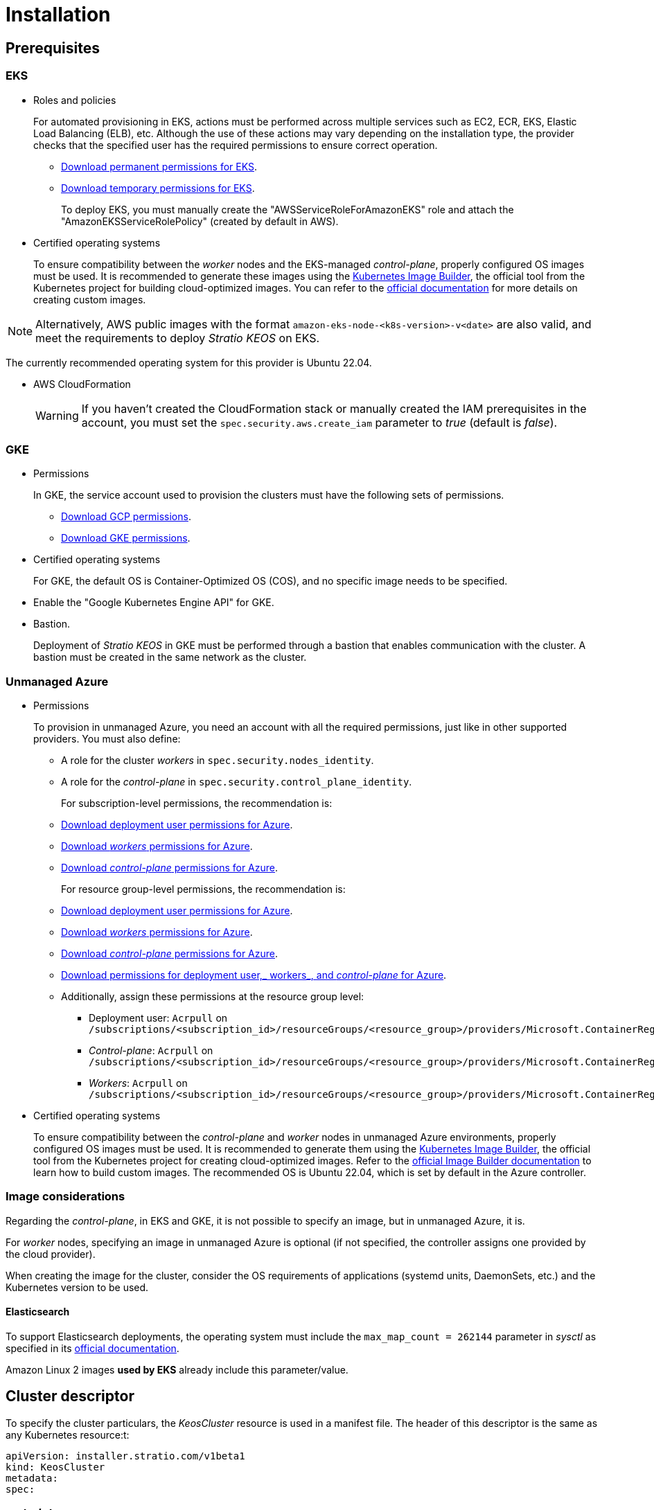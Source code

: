 = Installation

== Prerequisites

=== EKS

* Roles and policies
+
For automated provisioning in EKS, actions must be performed across multiple services such as EC2, ECR, EKS, Elastic Load Balancing (ELB), etc. Although the use of these actions may vary depending on the installation type, the provider checks that the specified user has the required permissions to ensure correct operation.
+
** xref:attachment$stratio-eks-policy.json[Download permanent permissions for EKS].
** xref:attachment$stratio-aws-temp-policy.json[Download temporary permissions for EKS].
+
To deploy EKS, you must manually create the "AWSServiceRoleForAmazonEKS" role and attach the "AmazonEKSServiceRolePolicy" (created by default in AWS).

* Certified operating systems
+
To ensure compatibility between the _worker_ nodes and the EKS-managed _control-plane_, properly configured OS images must be used. It is recommended to generate these images using the https://github.com/kubernetes-sigs/image-builder[Kubernetes Image Builder], the official tool from the Kubernetes project for building cloud-optimized images. You can refer to the https://image-builder.sigs.k8s.io/[official documentation] for more details on creating custom images.

NOTE: Alternatively, AWS public images with the format `amazon-eks-node-<k8s-version>-v<date>` are also valid, and meet the requirements to deploy _Stratio KEOS_ on EKS.

The currently recommended operating system for this provider is Ubuntu 22.04.

* AWS CloudFormation
+
WARNING: If you haven’t created the CloudFormation stack or manually created the IAM prerequisites in the account, you must set the `spec.security.aws.create_iam` parameter to _true_ (default is _false_).

=== GKE

* Permissions
+
In GKE, the service account used to provision the clusters must have the following sets of permissions.
+
** xref:attachment$stratio-gcp-permissions.list[Download GCP permissions].
** xref:attachment$stratio-gke-permissions.list[Download GKE permissions].

* Certified operating systems
+
For GKE, the default OS is Container-Optimized OS (COS), and no specific image needs to be specified.

* Enable the "Google Kubernetes Engine API" for GKE.
* Bastion.
+
Deployment of _Stratio KEOS_ in GKE must be performed through a bastion that enables communication with the cluster. A bastion must be created in the same network as the cluster.

=== Unmanaged Azure

* Permissions
+
To provision in unmanaged Azure, you need an account with all the required permissions, just like in other supported providers. You must also define:
+
** A role for the cluster _workers_ in `spec.security.nodes_identity`.
** A role for the _control-plane_ in `spec.security.control_plane_identity`.
+
For subscription-level permissions, the recommendation is:
+
** xref:attachment$stratio-azure-role.json[Download deployment user permissions for Azure].
** xref:attachment$stratio-azure-nodes-role.json[Download _workers_ permissions for Azure].
** xref:attachment$stratio-azure-cp-role.json[Download _control-plane_ permissions for Azure].
+
For resource group-level permissions, the recommendation is:
+
** xref:attachment$stratio-azure-role-rg.json[Download deployment user permissions for Azure].
** xref:attachment$stratio-azure-nodes-role-rg.json[Download _workers_ permissions for Azure].
** xref:attachment$stratio-azure-cp-role-rg.json[Download _control-plane_ permissions for Azure].
** xref:attachment$stratio-azure-acr.json[Download permissions for deployment user,_ workers_, and _control-plane_ for Azure].
** Additionally, assign these permissions at the resource group level:
*** Deployment user: `Acrpull` on `/subscriptions/<subscription_id>/resourceGroups/<resource_group>/providers/Microsoft.ContainerRegistry/registries/<acr_name>`
*** _Control-plane_: `Acrpull` on `/subscriptions/<subscription_id>/resourceGroups/<resource_group>/providers/Microsoft.ContainerRegistry/registries/<acr_name>`
*** _Workers_: `Acrpull` on `/subscriptions/<subscription_id>/resourceGroups/<resource_group>/providers/Microsoft.ContainerRegistry/registries/<acr_name>`
+
* Certified operating systems
+
To ensure compatibility between the _control-plane_ and _worker_ nodes in unmanaged Azure environments, properly configured OS images must be used. It is recommended to generate them using the https://github.com/kubernetes-sigs/image-builder[Kubernetes Image Builder], the official tool from the Kubernetes project for creating cloud-optimized images. Refer to the https://image-builder.sigs.k8s.io/[official Image Builder documentation] to learn how to build custom images.
The recommended OS is Ubuntu 22.04, which is set by default in the Azure controller.

=== Image considerations

Regarding the _control-plane_, in EKS and GKE, it is not possible to specify an image, but in unmanaged Azure, it is.

For _worker_ nodes, specifying an image in unmanaged Azure is optional (if not specified, the controller assigns one provided by the cloud provider).

When creating the image for the cluster, consider the OS requirements of applications (systemd units, DaemonSets, etc.) and the Kubernetes version to be used.

==== Elasticsearch

To support Elasticsearch deployments, the operating system must include the `max_map_count = 262144` parameter in _sysctl_ as specified in its https://www.elastic.co/guide/en/elasticsearch/reference/current/vm-max-map-count.html[official documentation].

Amazon Linux 2 images *used by EKS* already include this parameter/value.

== Cluster descriptor

To specify the cluster particulars, the _KeosCluster_ resource is used in a manifest file. The header of this descriptor is the same as any Kubernetes resource:t:

[source,yaml]
----
apiVersion: installer.stratio.com/v1beta1
kind: KeosCluster
metadata:
spec:
----

=== _metadata_

The _metadata_ of the _KeosCluster_ resource comprises the following fields:

[cols="1,4,2,1"]
|===
^|Name ^|Description ^|Example ^|Optional

|_name_
|Name of the cluster.
|my-cluster
|No
|===

=== _spec_

The _spec_ field of the _KeosCluster_ resource includes these parameters:

[cols="1,1,4,2,1,1"]
|===
^|Name ^|Type ^|Description ^|Example ^|Optional ^|Default

|<<control_plane, _control++_++plane_>>
|Object
|Configuration for the Kubernetes _control-plane_.
|See <<descriptor_example, example descriptor>>
|No
|-

|<<credentials, _credentials_>>
|Object
|Cloud provider credentials used during provisioning.
|See <<descriptor_example, example descriptor>>
|Not required on first run.
|-

|<<deploy_autoscaler, _deploy++_++autoscaler_>>
|Boolean
|Whether to deploy the cluster‑autoscaler in the cluster.
|See <<descriptor_example, example descriptor>>
|Yes
|_true_.

|<<dns, dns>>
|Object
|External DNS configuration for _Stratio KEOS_.
|See <<descriptor_example, example descriptor>>
|Yes
|_manage++_++zone_ default is _true_.

|_docker++_++registries_
|Array
|List of Docker registries accessible from nodes.
|See <<descriptor_example, example descriptor>>
|No
|-

|_external++_++domain_
|String
|External domain accessible outside the cluster.
|See <<descriptor_example, example descriptor>>
|No
|-

|_helm++_++repository_
|Object
|Helm repository to install Stratio charts.
|See <<descriptor_example, example descriptor>>
|No
|-

|_infra++_++provider_
|String
|Name of the cloud provider (AWS, GCP, or Azure).
|aws
|No
|-

|_k8s++_++version_
|String
|Kubernetes version for the cluster. Must be compatible with the cloud provider and _Stratio KEOS_. Note: EKS ignores the patch version.
|v1.26.8
|No
|-

|<<keos, _keos_>>
|Object
|Parameters for installing _Stratio KEOS_.
|See <<descriptor_example, example descriptor>>
|No
|-

|<<networks, _networks_>>
|Object
|Identifiers of pre‑created infrastructure.
|See <<descriptor_example, example descriptor>>
|Sí
|-

|_region_
|String
|Cloud provider region used for provisioning.
|eu-west-1
|No
|-

|<<security, _security_>>
|Object
|Identity and access control configuration, provider‑specific.
|See <<descriptor_example, example descriptor>>
|Azure (No) AWS (Sí) GCP (Sí)
|-

|_storageclass_
|Object
|Default _StorageClass_ configuration for the cluster.
|See <<descriptor_example, example descriptor>>
|Sí
|-

|<<worker_nodes, _worker++_++nodes_>>
|Array
|Worker node group configurations.
|See <<descriptor_example, example descriptor>>
|No
|-
|===

=== Credentials

On the first run, cloud provider credentials for provisioning must be specified here.

These secrets are encrypted with a passphrase provided during provisioning in the _secrets.yml_ file, and the credentials section is removed from the descriptor. For subsequent runs, the passphrase is requested to decrypt the secrets file and retrieve the credentials.

The following credentials fields are considered provisioning secrets:

[cols="1,4,2,1"]
|===
^|Name ^|Description ^|Example ^|Optional

|_aws_
|Credentials for AWS access.
|See <<descriptor_example, example descriptor>>
|No

|_azure_
|Credentials for Azure access.
|See <<descriptor_example, example descriptor>>
|Not

|_gke_
|Credentials for GKE access.
|See <<descriptor_example, example descriptor>>
|No

|_github++_++token_
|GitHub token. It can be a fine‑grained or classic token, and no special permissions are needed. To generate one: 'Settings' → 'Developer settings' → 'Personal access tokens'.
|_github++_++pat++_++11APW_
|Yes

|_docker++_++registries_
|Docker registries accessible by the nodes. Authentication is not needed on EKS, as it uses user credentials automatically.
|See <<descriptor_example, example descriptor>>
|Yes, for unauthenticated registries.

|_helm++_++repository_
|Helm repository for Stratio charts. Authentication is optional if the repository is public.
|See <<descriptor_example, example descriptor>>
|Yes, for unauthenticated repositories.
|===

=== Credentials for registries and repositories

Credentials must be provided for Docker registries and Helm repositories that require authentication.

==== Docker registry credentials

[cols="1,4,2,1"]
|===
^|Name ^|Description ^|Example ^|Optional

|_url_
|URL of the Docker registry requiring authentication.
|registry.example.com/org/repo
|No

|_user_
|Username for the Docker registry.
|user
|No

|_pass_
|Password for the Docker registry.
|password
|No
|===

==== Helm repository credentials

[cols="1,4,2,1"]
|===
^|Name ^|Description ^|Example ^|Optional

|_url_
|URL of the Helm repository requiring authentication.
|https://charts.example.com
|No

|_user_
|Username for the Helm repository.
|user
|No

|_pass_
|Password for the Helm repository.
|password
|No
|===

NOTE: Any change in _spec.credentials_ must include all necessary credentials in the descriptor and delete the previous _secrets.yml_ file.

=== Security

The 'security' section centralizes identity and access control settings for cluster resources, adapted to each cloud provider. It allows specifying identities for both _control-plane_ and nodes, and includes AWS and GCP-specific options.

[cols="1,4,2,1,1"]
|===
^|Name ^|Description ^|Example ^|Optional ^|Provider

|_control++_++plane++_++identity_
|Identity (role, service account, etc.) used by the cluster _control‑plane_.
|/subscriptions/6e2a38cd-../stratio-control-plane
|No
|Azure

|_nodes++_++identity_
|Identity used by _worker_ nodes (role, service account, etc.). +
In GKE, this is the default node service account.
|/subscriptions/6e2a38cd-../stratio-nodes/gke-node-sa@my-project-id.iam.gserviceaccount.com
|No/Yes
|Azure/GCP

|_aws.create++_++iam_
|Whether to create IAM resources specific to the cluster during provisioning.
|false
|Yes (default: _false_)
|AWS

|_gcp.scopes_
|List of scopes available to the node service account, controlling access to GCP services.
a|

[source,yaml]
----
scopes:
  - https://www.googleapis.com/auth/userinfo.email
  - https://www.googleapis.com/auth/cloud-platform
----

|Yes
|GCP
|===

=== Docker repositories

You must specify which Docker registries will be used during installation. This section allows configuring the registry URL, type, and whether authentication is required.

[cols="1,4,2,1"]
|===
^|Name ^|Description ^|Example ^|Optional

| _auth++_++required_
| Indicates if authentication is required.
| _false_
| No.

| _type_
| Docker registry type.
| acr, ecr, gar, gcr, generic
| No

| _url_
| Registry URL.
| AABBCC.dkr.ecr.eu-west-1.amazonaws.com/keos
| No

| _keos++_++registry_
| Indicates if this registry is used for _Stratio KEOS_ images.
| _true_
| No (at least one must be marked _true_).
|===

=== Using `role_arn` in the credentials descriptor

You can also define `role_arn` directly in the credentials descriptor to automatically use the _assume role_:

[source,yaml]
----
credentials:
  aws:
    role_arn: arn:aws:iam::<accountID>:role/my-aws-role
----

NOTE: This parameter is optional. The _assume role_ method will only be used if `role_arn` is defined in the descriptor.

NOTE: The prerequisites are the same as those listed in the xref:operations-manual:operations-manual.adoc#_prerequisites[Enable _assume role_ authorization in AWS for an EKS cluster] section of the operations manual.

=== Helm repository

As a prerequisite, you must indicate the Helm repository from which the _Cluster Operator_ chart can be retrieved. This section allows specifying the repository URL, type, and whether it's authenticated.

[cols="1,4,2,1"]
|===
^|Name ^|Description ^|Example ^|Optional

| _auth++_++required_
| Indicates if the repository is authenticated.
| _false_
| Yes. Default: _false_.

| _url_
| Repository URL.
| *OCI registries*: oci://stratioregistry.azurecr.io/helm-repository-example +
*HTTPS registries*: https://[IP]:8080
| No

| _type_
| Repository type.
| generic or ecr.
| Yes. Default: generic.
|===

NOTE: OCI registries (providers such as ECR, GAR, or ACR) are never authenticated via the repo settings. Authentication is handled via provisioning credentials. Please refer to the _Stratio KEOS_ documentation for supported registries in your version.

=== Networks

As previously mentioned, the installer supports using pre‑created cloud provider network elements (e.g., by a network security team), enabling optimal architecture choices.

Both the VPC and subnets must already exist. Subnets may be public or private, but public subnets must include a NAT gateway and an Internet Gateway in the same VPC. If both types are indicated, worker nodes are deployed into private subnets.

_Stratio KEOS_ does not manage the lifecycle of pre‑created resources.

[cols="1,4,2,1"]
|===
^|Name ^|Description ^|Example ^|Optional

|_vpc++_++id_
|VPC ID.
|vpc-0264503b8761ff69f
|Yes

|_subnets_
|Array of subnet IDs.
a|

[source,yaml]
----
- subnet_id: subnet-0df...
- subnet_id: subnet-887...
----

|Yes
|===

=== _control-plane_

This section specifies _control-plane_ particulars.

[cols="^1,4,3,^1"]
|===
^|Name ^|Description ^|Example ^|Optional

|_aws_
|Specific settings for EKS logging (API Server, audit, authenticator, controller++_++manager_, and/or _scheduler_).
a|

[source,yaml]
----
logging:
  api_server: true
----

|Yes

|_gcp_
|GKE _control‑plane_ specific settings (_private++_++cluster_, _master++_++authorized++_++networks++_++config_, _ip++_++allocation++_++policy_, _monitoring++_++config_, and _logging++_++config_).
a|

[source,yaml]
----
cluster_network:
  private_cluster:


master_authorized_networks_config:

ip_allocation_policy:

monitoring_config:

logging_config:
----

|Refer to the Quick Start guide for details.

|_managed_
|Indicates if the cloud provider manages the _control-plane_.
|true
|No
|===

=== _worker_ nodes

This section defines the _worker_node groups and their characteristics.

EKS must support the images used. See the https://docs.aws.amazon.com/es_es/eks/latest/userguide/eks-optimized-ami.html[AMI creation for customized EKS].

[cols="1,4,2,1"]
|===
^|Name ^|Description ^|Example ^|Optional

|_name_
|Group name, used as instance name prefix.
|eks-prod-gpu
|No

|_quantity_
|Number of nodes in the group. A multiple of 3 is recommended to avoid AZ imbalance.
|15
|No

|_size_
|Instance type.
|t3.medium
|No

|_max++_++size_/_min++_++size_
|Maximum and minimum autoscaling range.
|6/18.
|Yes

|_az_
|Single AZ for the group (overrides _zone++_++distribution_).
|eu-east-1a
|Yes

|_zone++_++distribution_
|Whether nodes are evenly distributed across zones (default) or not.
|unbalanced
|Yes

|_node++_++image_
|Instance image for _worker_ nodes.
|ami-0de933c15c9b49fb5
|Yes

|_labels_
|Kubernetes labels for _worker_ nodes.
a|

[source,yaml]
----
labels:
  disktype: standard
  gpus: true
----

|Yes

|_root++_++volume_
|Volume specifics like size, type, and encryption.
a|

[source,yaml]
----
root_volume:
  size: 50
  type: gp3
  encrypted: true
----

|Yes

|_ssh++_++key_
|Public SSH key for node access; should already exist in AWS. It's recommended not to add any SSH keys to nodes.
|prod-key
|Yes
|===

NOTE: Setting _min++_++size_ to zero is supported, allowing autoscaler to scale down to zero nodes, which can save costs, particularly for groups with zero deployed instances when not needed.

=== _Stratio KEOS_

Installation parameters for _keos-installer_ are provided here.

[cols="1,4,2,1"]
|===
^|Name ^|Description ^|Example ^|Optional

|_flavour_
|Installation flavor indicating cluster size and resiliency. Default is "production".
|development
|Yes

|_version_
|_keos-installer_ version.
|1.0.0
|No
|===

=== Descriptor example

Two descriptor examples are provided demonstrating _Stratio Cloud Provisioner_ capabilities for supported cloud providers.

==== EKS

This example includes:

* AWS cluster with managed _control-plane_ (EKS).
* Kubernetes 1.26.x (EKS ignores patch version).
* Use of ECR as Docker registry (no credentials needed).
* Use of VPC and custom subnets (pre-created; optional).
* Default _StorageClass_ defined (optional).
* Enabled API Server logs in EKS.
* Worker node groups with multiple configurations:
** Different instance types.
** With SSH key.
** Kubernetes labels.
** Autoscaling ranges.
** Fixed AZ.
** Custom root volume.
** Spot instances.
** AZ distribution: balanced or unbalanced.

[source,yaml]
----
apiVersion: installer.stratio.com/v1beta1
kind: KeosCluster
metadata:
  name: eks-prod
spec:
  infra_provider: aws
  credentials:
    aws:
      region: eu-west-1
      access_key: AKIAT4..
      account_id: '3683675..'
      secret_key: wq3/Vsc..
      role_arn: arn:aws:iam::3683675..:role/my-aws-role
    github_token: github_pat_11APW..
  k8s_version: v1.26.7
  region: eu-west-1
  external_domain: domain.ext
  networks:
    vpc_id: vpc-02698..
    subnets:
      - subnet_id: subnet-0416d..
      - subnet_id: subnet-0b2f8..
      - subnet_id: subnet-0df75..
  docker_registries:
    - url: AABBCC.dkr.ecr.eu-west-1.amazonaws.com/keos
      auth_required: false
      type: ecr
      keos_registry: true
  helm_repository:
    auth_required: false
    url: http://charts.stratio.com
  storageclass:
    parameters:
      type: gp3
      fsType: ext4
      encrypted: "true"
      labels: "owner=stratio"
  dns:
    manage_zone: false
  deploy_autoscaler: false
  keos:
    flavour: production
    version: 1.0.4
  security:
    aws:
      create_iam: false
  control_plane:
    aws:
      logging:
        api_server: true
    managed: true
  worker_nodes:
    - name: eks-prod-xlarge
      quantity: 6
      max_size: 18
      min_size: 6
      size: m6i.xlarge
      labels:
        disktype: standard
      root_volume:
        size: 50
        type: gp3
        encrypted: true
      ssh_key: stg-key
    - name: eks-prod-medium-spot
      quantity: 4
      zone_distribution: unbalanced
      size: t3.medium
      spot: true
      labels:
        disktype: standard
    - name: eks-prod-medium-az
      quantity: 3
      size: t3.medium
      az: eu-west-1c
----

==== GKE

This example includes:

* GCP cluster with managed _control-plane_.
* Kubernetes 1.28.x.
* Use of Docker registry of type GAR.
* Use of Helm repository of type GAR.
* _nodes++_++identity_ (default node service account configurable only at create time).
* scopes (list of access scopes for service account).
* No DNS zone control (enabled by default).
* Default _StorageClass_ definition (optional).
* _Control-plane_ settings configurable only at creation time:
** _cluster++_++network_
*** _private++_++cluster_
**** _enable++_++private++_++endpoint_
**** _enable++_++private++_++nodes_
**** _control++_++plane++_++cidr++_++block_
** ip++_++allocation++_++policy
*** cluster++_++ipv4++_++cidr++_++block
*** services++_++ipv4++_++cidr++_++block
*** cluster++_++secondary++_++range++_++name
*** services++_++secondary++_++range++_++name
** _monitoring++_++config_
*** _enable++_++managed++_++prometheus_
** _master++_++authorized++_++networks++_++config_
*** _cidr++_++blocks_
*** _gcp++_++public++_++cidrs++_++access++_++enabled_
** _logging++_++config_
*** _system++_++components_
*** _workloads_
* _Worker_ node groups with multiple configurations:
** Different instance types.
** No specific image (uses cloud provider default).
** Kubernetes labels.
** Autoscaling ranges.
** Fixed AZ.
** Custom root volume.

[source,yaml]
----
apiVersion: installer.stratio.com/v1beta1
kind: KeosCluster
metadata:
  name: gcp-prod
spec:
  infra_provider: gcp
  credentials:
    gcp:
      private_key_id: "efdf19f5605a.."
      private_key: "-----BEGIN PRIVATE KEY-----\nMIIEvw.."
      client_email: keos@stratio.com
      project_id: gcp-prod
      region: europe-west4
      client_id: "6767910929.."
  security:
    nodes_identity: "gke-node-sa@my-project-id.iam.gserviceaccount.com"
    gcp:
      scopes:
        - "https://www.googleapis.com/auth/cloud-platform"
        - "https://www.googleapis.com/auth/userinfo.email"
    enable_secure_boot: true
  k8s_version: v1.28.15
  region: europe-west4
  docker_registries:
      - url: europe-docker.pkg.dev/stratio-keos/keos
        auth_required: false
        type: gar
        keos_registry: true
  helm_repository:
      auth_required: false
      url: http://charts.stratio.com
      type: gar
  dns:
    manage_zone: false
  external_domain: domain.ext
  networks:
    vpc_id: gcp-prod-vpc
    subnets:
      - subnet_id: gcp-prod-subnet
  storageclass:
    parameters:
      type: pd-standard
      fsType: ext4
      replication-type: none
      labels: "owner=stratio"
  keos:
    flavour: production
    version: 1.1.3
  control_plane:
    managed: true
    gcp:
      cluster_network:
        private_cluster:
          enable_private_endpoint: true
          enable_private_nodes: true
          control_plane_cidr_block: 172.16.16.0/28
      ip_allocation_policy:
        cluster_ipv4_cidr_block: 172.16.0.0/16
        services_ipv4_cidr_block: 172.17.0.0/20
        cluster_secondary_range_name: "gkepods-europ-west1"
        services_secondary_range_name: "gkeservices-europe-west1"
      monitoring_config:
        enable_managed_prometheus: false
      master_authorized_networks_config:
        cidr_blocks:
          - cidr_block: 192.168.100.0/24
            display_name: Office Network
          - cidr_block: 172.16.0.0/20
            display_name: VPC Network
        gcp_public_cidrs_access_enabled: false
      logging_config:
        system_components: false
        workloads: false
  worker_nodes:
    - name: gcp-prod-xlarge
      quantity: 6
      max_size: 18
      min_size: 6
      size: c2d-highcpu-8
      labels:
        disktype: standard
      root_volume:
        size: 50
        type: pd-standard
        encrypted: true
        encryption_key: projects/gcp-prod/locations/europe-west4/keyRings/keos-keyring/cryptoKeys/keos-key
    - name: gcp-prod-medium-az
      quantity: 3
      size: c2d-highcpu-4
      az: europe-west4-a
---
apiVersion: installer.stratio.com/v1beta1
kind: ClusterConfig
metadata:
    name: gcp-prod-config
spec:
    private_registry: true
    private_helm_repo: true
    cluster_operator_version: 0.3.4
    cluster_operator_image_version: 0.3.4
----

==== Unmanaged Azure

This example includes:

* Azure cluster with unmanaged _control-plane_.
* Use of ACR as Docker registry (no credentials needed).
* Use of a specific CIDR block for pods.
* Default _StorageClass_ defined (optional).
* _Control-plane_ VMs with:
** High availability (3 instances).
** Specific instance type.
** No specific image (optional).
** Custom root volume.
* _Worker_ node group with:
** Specific image (optional).
+
NOTE: Component versions in the image must align with the specified Kubernetes version.
** Kubernetes labels.
** Autoscaling ranges.
** Custom root volume.

[source,yaml]
----
apiVersion: installer.stratio.com/v1beta1
kind: KeosCluster
metadata:
  name: azure-prod
spec:
  infra_provider: azure
  credentials:
    azure:
      client_id: ee435ab0..
      client_secret: lSF8Q~n..
      subscription_id: '6e2a38cd-e..'
      tenant_id: '9c2f8eb6-5..'
  k8s_version: v1.26.8
  region: westeurope
  docker_registries:
    - url: eosregistry.azurecr.io/keos
      auth_required: false
      type: acr
      keos_registry: true
  helm_repository:
    auth_required: false
    url: http://charts.stratio.com
  storageclass:
    parameters:
      type: StandardSSD_LRS
      fsType: ext4
      tags: "owner=stratio"
  external_domain: domain.ext
  dns:
    manage_zone: false
  keos:
    flavour: production
    version: 1.0.4
  security:
    control_plane_identity: "/subscriptions/6e2a38cd-../stratio-control-plane"
    nodes_identity: "/subscriptions/6e2a38cd-../stratio-nodes"
  control_plane:
    managed: false
    size: Standard_D8_v3
    node_image: "/subscriptions/6e2a38cd-../images/capi-ubuntu-2204-1687262553"
    root_volume:
      size: 100
      type: StandardSSD_LRS
  worker_nodes:
    - name: azure-prod-std
      quantity: 3
      max_size: 18
      min_size: 3
      size: Standard_D8_v3
      node_image: "/subscriptions/6e2a38cd-../images/capi-ubuntu-2204-1687262553"
      labels:
        backup: "false"
      root_volume:
        size: 100
        type: StandardSSD_LRS
----

== Cluster creation

_Stratio Cloud Provisioner_ is a tool that automates provisioning of required cloud resources to create a Kubernetes cluster based on the provided <<cluster_descriptor, descriptor>>.

The binary currently supports the following options:

- `--avoid-creation`: only creates the _local_ cluster, not the _worker_ cluster.
- `--build-stratio-image`: builds the _Stratio Cloud Provisioner_ image locally instead of downloading it. Intended for development.
- `--delete-previous`: removes local cluster container if it already exists.
- `-d, --descriptor <string>`: specifies the descriptor file name (default: _cluster.yaml_).
- `-h, --help`: shows command help.
- `--keep-mgmt`: retains management cluster in kind (only for *non‑production environments*).
- `--local-stratio-image-version <string>`: overrides local installer image version when using `use-local-stratio-image`.
- `-n, --name <string>`: cluster name; overrides `KIND_CLUSTER_NAME`, config (default: _kind_).
- `--retain`: preserves nodes for debugging if cluster creation fails.
- `--use-local-stratio-image`: uses local installer image without building or downloading.
- `--validate-only`: validates the descriptor without creating a cluster.
- `-p, --vault-password <string>`: sets Vault password for secret encryption.

To create a cluster, a simple command is sufficient (see quick‑start guide for provider-specific details):

[source,bash]
-----
sudo ./cloud-provisioner create cluster --name stratio-pre --descriptor cluster-gcp.yaml
Vault Password:
Creating temporary cluster "stratio-pre" ...
 ✓ Ensuring node image (kindest/node:v1.27.0) 🖼
 ✓ Building Stratio image (cloud-provisioner:<version>) 📸
 ✓ Preparing nodes 📦
 ✓ Writing configuration 📜
 ✓ Starting control-plane 🕹️
 ✓ Installing CNI 🔌
 ✓ Installing StorageClass 💾
 ✓ Installing CAPx 🎖️
 ✓ Generating secrets file 📝🗝️
 ✓ Installing keos cluster operator 💻
 ✓ Creating the workload cluster 💥
 ✓ Saving the workload cluster kubeconfig 📝
 ✓ Installing Calico in workload cluster 🔌
 ✓ Installing CSI in workload cluster 💾
 ✓ Creating Kubernetes RBAC for internal loadbalancing 🔐
 ✓ Preparing nodes in workload cluster 📦
 ✓ Installing StorageClass in workload cluster 💾
 ✓ Enabling workload clusters self-healing 🏥
 ✓ Installing CAPx in workload cluster 🎖️
 ✓ Configuring Network Policy Engine in workload cluster 🚧
 ✓ Installing cluster-autoscaler in workload cluster 🗚
 ✓ Installing keos cluster operator in workload cluster 💻
 ✓ Creating cloud-provisioner Objects backup 🗄️
 ✓ Moving the management role 🗝️
 ✓ Executing post-install steps 🎖️
 ✓ Generating the KEOS descriptor 📝

The cluster has been installed successfully. Please refer to the documents below on how to proceed:
1. Post-installation _Stratio Cloud Provisioner_ documentation.
2. _Stratio KEOS_ documentation.
-----

Once completed, you will have the necessary files (_keos.yaml_ and _secrets.yml_) to install _Stratio KEOS_.

NOTE: Since the descriptor file (_keos.yaml_) is regenerated on each run, the previous one is backed up locally with the corresponding timestamp (e.g., _keos.yaml.2023-07-05@11:19:17~_).

=== Load balancer

Due to a bug in certain controllers (fixed in master branches but not yet released), the load balancer created for GCP and Azure clusters with unmanaged _control-planes_ is created with a TCP-based health check.

This may lead to request issues if a _control-plane_ node fails—since the load balancer may route traffic to a node that responds on port but cannot process requests.

To avoid this, modify the load balancer health check to use HTTPS and the path _/readyz_, keeping the same port: 443 for GCP and 6443 for Azure.

== Deployment of _aws-load-balancer-controller_ (EKS only)

In EKS clusters, you can deploy the _aws-load-balancer-controller_, which manages Elastic Load Balancer creation for objects like _Ingress_ and _Service_ of type _LoadBalancer_.

Since this is not enabled by default, you must set `spec.eks_lb_controller` to "true" in the _ClusterConfig_ resource of the cluster descriptor.

To authorize the controller, use IAM roles for service accounts, which involves creating corresponding IAM objects as follows:

* Set the necessary environment variables:
+
[source,shell]
----
export AWS_ACCOUNT_ID=<account_id>
export AWS_REGION=<aws_region>
export AWS_VPC_ID=<vpc_id>
export AWS_EKS_CLUSTER_NAME=<aws_eks_cluster_name>
export AWS_EKS_OIDC_ID=$(aws eks describe-cluster --region ${AWS_REGION} --name ${AWS_EKS_CLUSTER_NAME} --query 'cluster.identity.oidc.issuer' --output text | awk -F'/' '{print $NF}')
export AWS_IAM_POLICY_NAME="${AWS_EKS_CLUSTER_NAME}-lb-controller-manager"
export AWS_IAM_ROLE_NAME="${AWS_EKS_CLUSTER_NAME}-lb-controller-manager"
----

* https://docs.aws.amazon.com/IAM/latest/UserGuide/id_roles_create.html[Create the IAM role] used by the _aws‑load‑balancer‑controller_ service account with the trust policy:
+
[source,console]
----
$ cat << EOF > trustpolicy.json
{
    "Version": "2012-10-17",
    "Statement": [
        {
            "Effect": "Allow",
            "Principal": {
                "Federated": "arn:aws:iam::${AWS_ACCOUNT_ID}:oidc-provider/oidc.eks.${AWS_REGION}.amazonaws.com/id/${AWS_EKS_OIDC_ID}"
            },
            "Action": "sts:AssumeRoleWithWebIdentity",
            "Condition": {
                "StringEquals": {
                    "oidc.eks.${AWS_REGION}.amazonaws.com/id/${AWS_EKS_OIDC_ID}:sub": "system:serviceaccount:kube-system:aws-load-balancer-controller",
                    "oidc.eks.${AWS_REGION}.amazonaws.com/id/${AWS_EKS_OIDC_ID}:aud": "sts.amazonaws.com"
                }
            }
        }
    ]
}
EOF
$ aws iam create-role --role-name ${AWS_IAM_ROLE_NAME} --assume-role-policy-document file://trustpolicy.json
----

* https://docs.aws.amazon.com/IAM/latest/UserGuide/access_policies_create.html[Create the IAM policy] with strictly required permissions:
+
[source,console]
----
$ cat << EOF > policy.json
{
	"Statement": [
		{
			"Action": [
        			"ec2:DescribeAvailabilityZones",
				"ec2:DescribeInstances",
				"ec2:DescribeSecurityGroups",
				"ec2:DescribeSubnets",
				"elasticloadbalancing:DescribeListeners",
				"elasticloadbalancing:DescribeLoadBalancers",
				"elasticloadbalancing:DescribeLoadBalancerAttributes",
				"elasticloadbalancing:DescribeRules",
				"elasticloadbalancing:DescribeTags",
				"elasticloadbalancing:DescribeTargetGroups",
				"elasticloadbalancing:DescribeTargetGroupAttributes",
				"elasticloadbalancing:DescribeTargetHealth",
        "shield:GetSubscriptionState"
			],
			"Effect": "Allow",
			"Resource": "*"
		},
		{
			"Action": [
				"ec2:AuthorizeSecurityGroupIngress",
				"ec2:CreateSecurityGroup",
        			"ec2:CreateTags",
				"ec2:DeleteSecurityGroup",
				"ec2:RevokeSecurityGroupIngress"
			],
			"Effect": "Allow",
			"Resource": [
				"arn:aws:ec2:${AWS_REGION}:${AWS_ACCOUNT_ID}:vpc/${AWS_VPC_ID}",
				"arn:aws:ec2:${AWS_REGION}:${AWS_ACCOUNT_ID}:security-group/*"
			]
		},
		{
			"Action": [
				"elasticloadbalancing:AddTags",
				"elasticloadbalancing:CreateListener",
				"elasticloadbalancing:CreateLoadBalancer",
				"elasticloadbalancing:CreateTargetGroup",
				"elasticloadbalancing:DeleteLoadBalancer",
				"elasticloadbalancing:DeleteTargetGroup",
				"elasticloadbalancing:DeregisterTargets",
				"elasticloadbalancing:ModifyLoadBalancerAttributes",
				"elasticloadbalancing:ModifyTargetGroup",
				"elasticloadbalancing:RegisterTargets"
			],
			"Effect": "Allow",
			"Resource": "*",
			"Condition": {
				"StringEquals": {
					"aws:ResourceTag/elbv2.k8s.aws/cluster": "${AWS_EKS_CLUSTER_NAME}"
				}
			}
		}
	],
	"Version": "2012-10-17"
}
EOF
$ aws iam create-policy --policy-name ${AWS_IAM_POLICY_NAME} --policy-document file://policy.json
----

* https://docs.aws.amazon.com/es_es/IAM/latest/UserGuide/access_policies_manage-attach-detach.html[Attach the policy] to the created role:
+
[source,console]
----
$ aws iam attach-role-policy --role-name ${AWS_IAM_ROLE_NAME} --policy-arn arn:aws:iam::${AWS_ACCOUNT_ID}:policy/${AWS_IAM_POLICY_NAME}
----

* Restart the controller (_aws-load-balancer-controller_):
+
[source,console]
----
$ kubectl -n kube-system rollout restart deployment aws-load-balancer-controller
----
